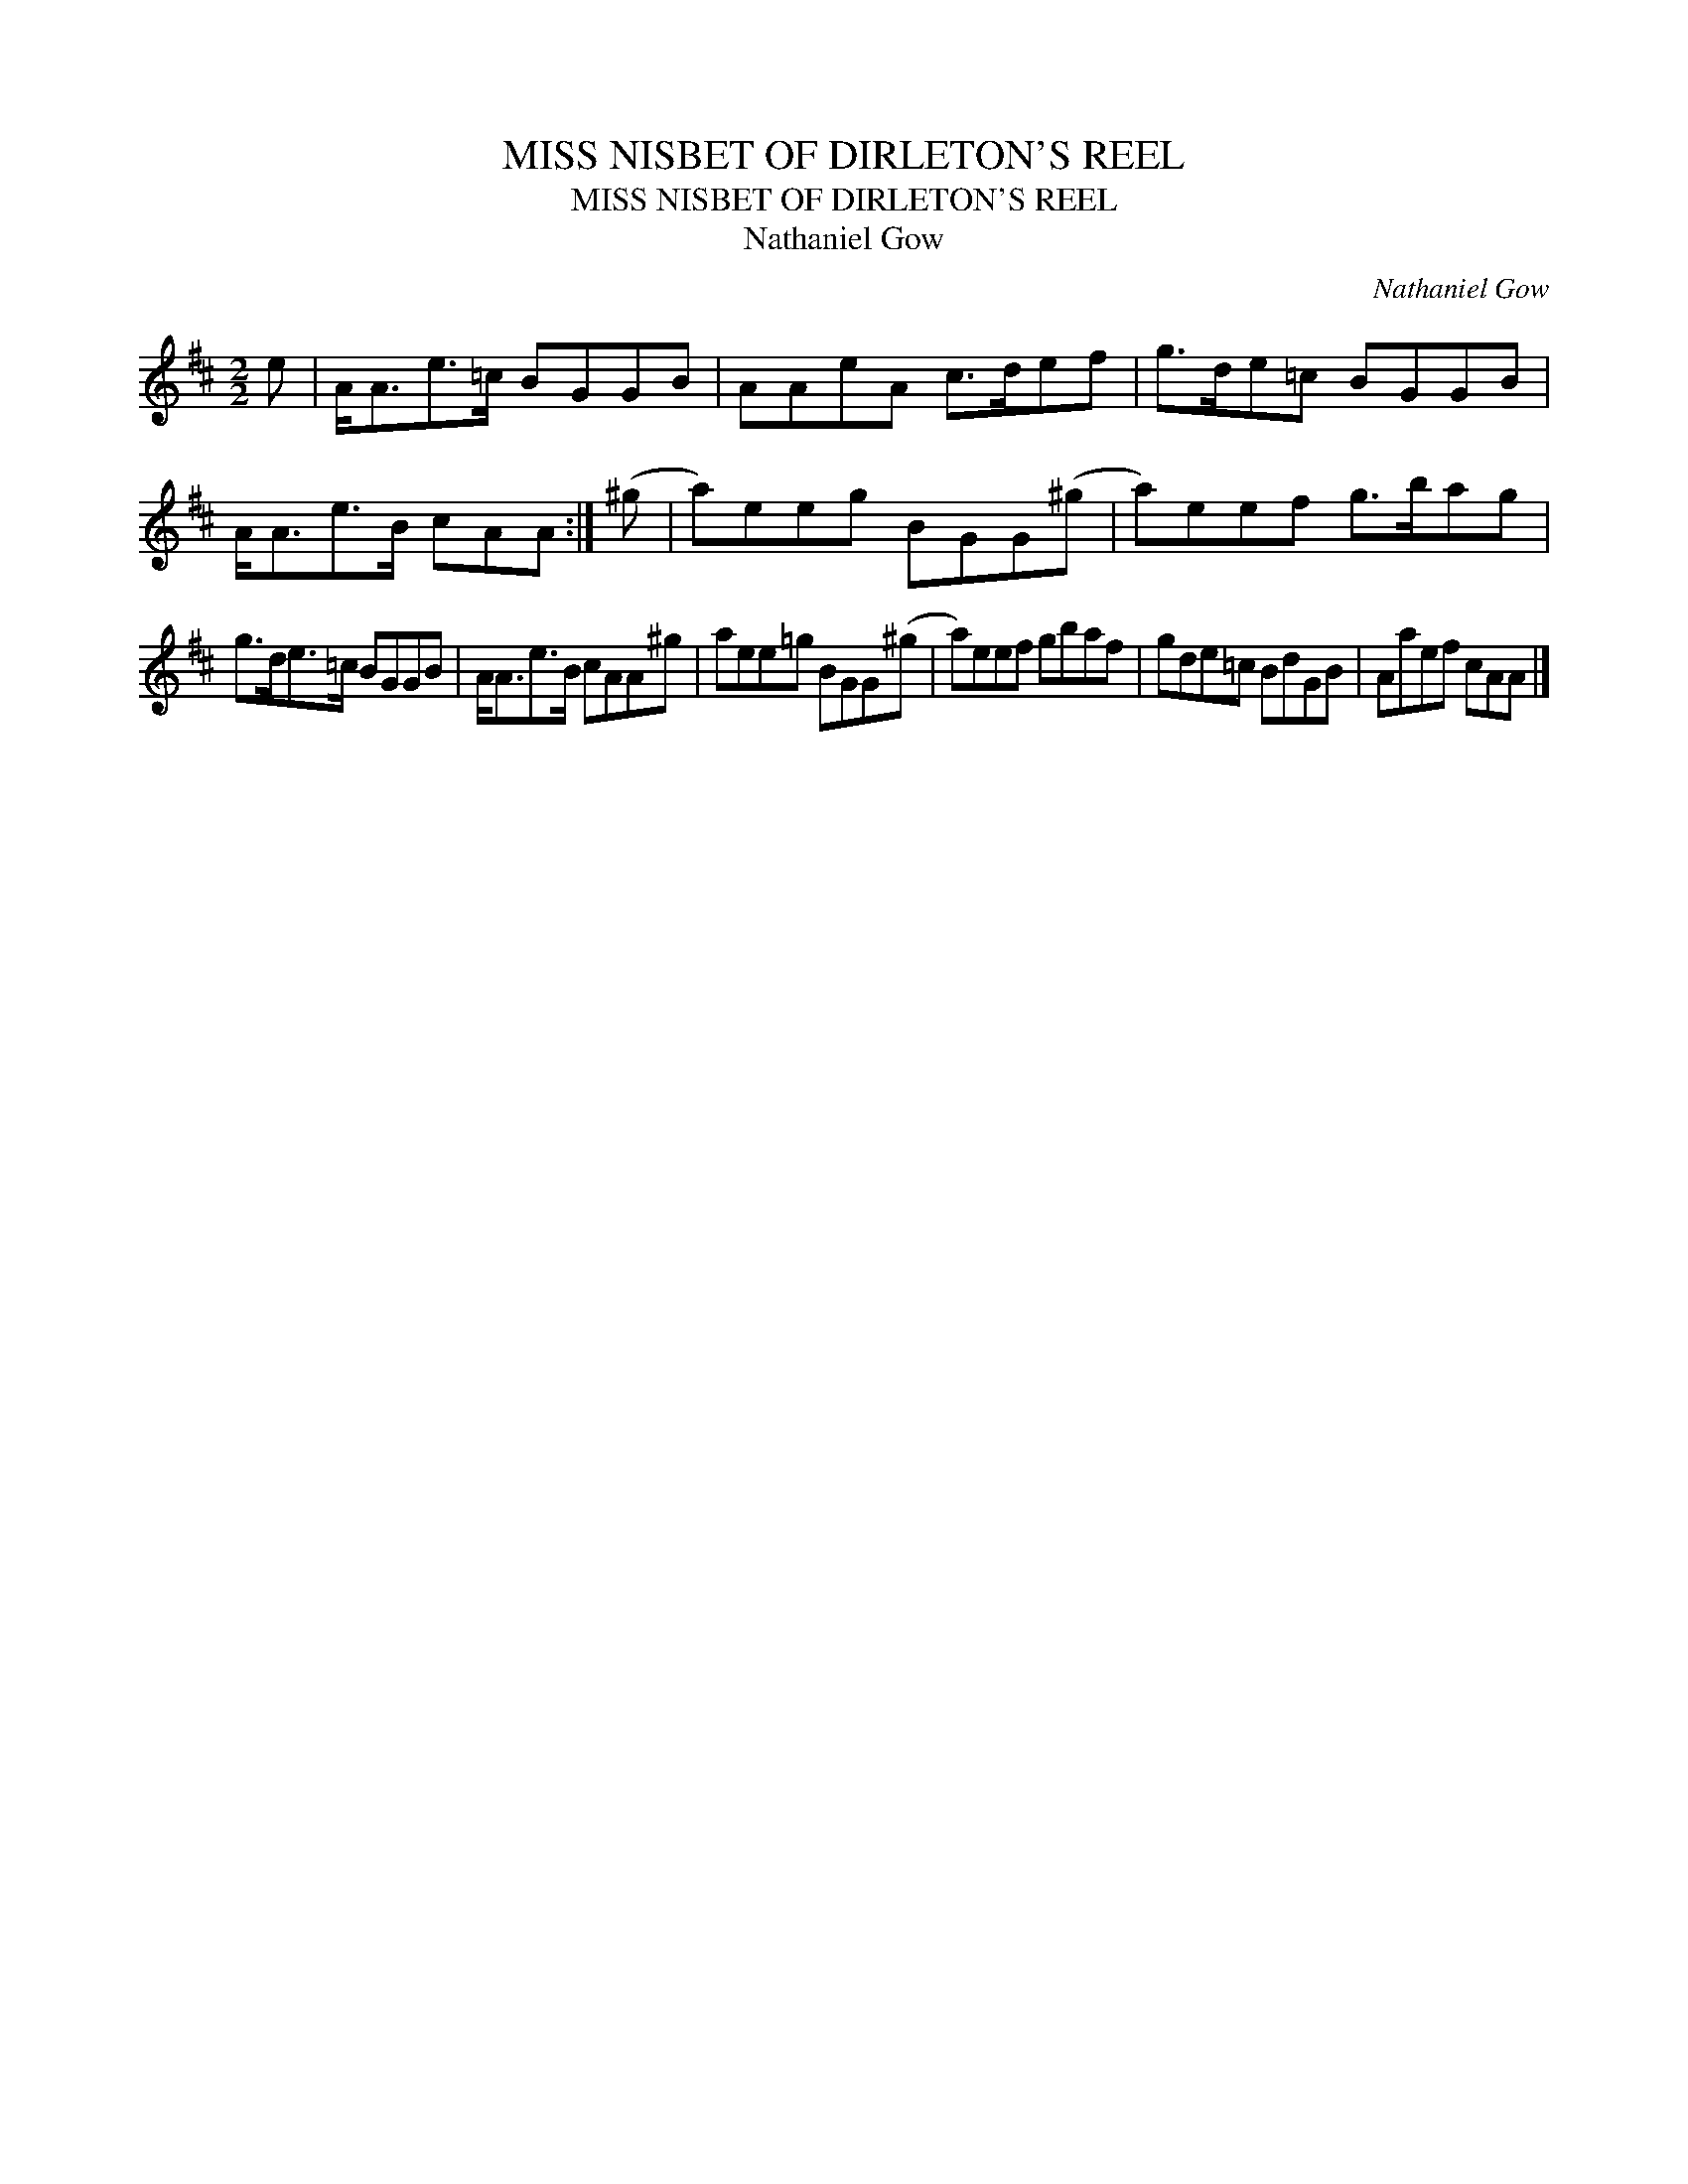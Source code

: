 X:1
T:MISS NISBET OF DIRLETON'S REEL
T:MISS NISBET OF DIRLETON'S REEL
T:Nathaniel Gow
C:Nathaniel Gow
L:1/8
M:2/2
K:D
V:1 treble 
V:1
 e | A<Ae>=c BGGB | AAeA c>def | g>de=c BGGB | A<Ae>B cAA :| (^g | a)eeg BGG(^g | a)eef g>bag | %8
 g>de>=c BGGB | A<Ae>B cAA^g | aee=g BGG(^g | a)eef gbaf | gde=c BdGB | Aaef cAA |] %14

